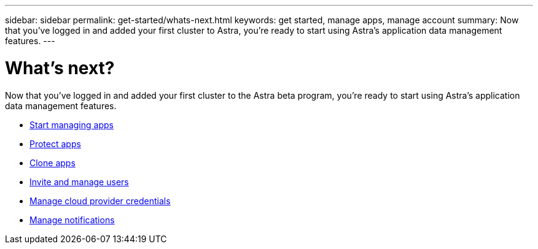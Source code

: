 ---
sidebar: sidebar
permalink: get-started/whats-next.html
keywords: get started, manage apps, manage account
summary: Now that you’ve logged in and added your first cluster to Astra, you're ready to start using Astra's application data management features.
---

= What's next?
:hardbreaks:
:icons: font
:imagesdir: ../media/get-started/

[.lead]
Now that you’ve logged in and added your first cluster to the Astra beta program, you're ready to start using Astra's application data management features.

* link:../use/manage-apps.html[Start managing apps]
* link:../use/protect-apps.html[Protect apps]
* link:../use/clone-apps.html[Clone apps]
* link:../use/manage-users.html[Invite and manage users]
* link:../use/manage-credentials.html[Manage cloud provider credentials]
* link:../use/manage-notifications.html[Manage notifications]
